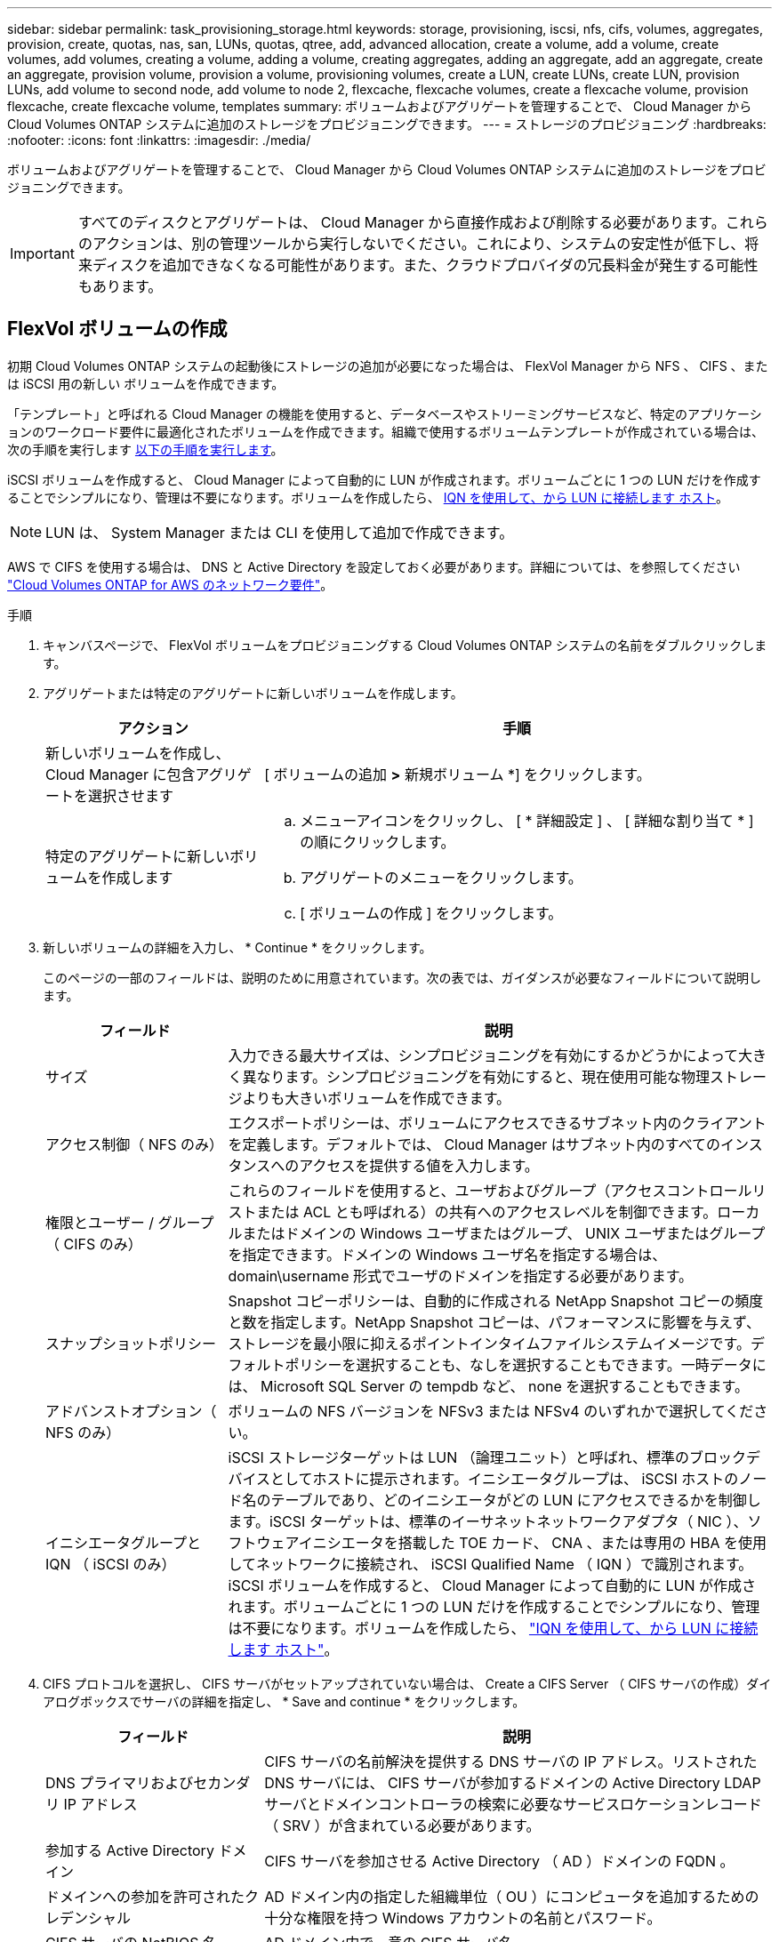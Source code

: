 ---
sidebar: sidebar 
permalink: task_provisioning_storage.html 
keywords: storage, provisioning, iscsi, nfs, cifs, volumes, aggregates, provision, create, quotas, nas, san, LUNs, quotas, qtree, add, advanced allocation, create a volume, add a volume, create volumes, add volumes, creating a volume, adding a volume, creating aggregates, adding an aggregate, add an aggregate, create an aggregate, provision volume, provision a volume, provisioning volumes, create a LUN, create LUNs, create LUN, provision LUNs, add volume to second node, add volume to node 2, flexcache, flexcache volumes, create a flexcache volume, provision flexcache, create flexcache volume, templates 
summary: ボリュームおよびアグリゲートを管理することで、 Cloud Manager から Cloud Volumes ONTAP システムに追加のストレージをプロビジョニングできます。 
---
= ストレージのプロビジョニング
:hardbreaks:
:nofooter: 
:icons: font
:linkattrs: 
:imagesdir: ./media/


[role="lead"]
ボリュームおよびアグリゲートを管理することで、 Cloud Manager から Cloud Volumes ONTAP システムに追加のストレージをプロビジョニングできます。


IMPORTANT: すべてのディスクとアグリゲートは、 Cloud Manager から直接作成および削除する必要があります。これらのアクションは、別の管理ツールから実行しないでください。これにより、システムの安定性が低下し、将来ディスクを追加できなくなる可能性があります。また、クラウドプロバイダの冗長料金が発生する可能性もあります。



== FlexVol ボリュームの作成

初期 Cloud Volumes ONTAP システムの起動後にストレージの追加が必要になった場合は、 FlexVol Manager から NFS 、 CIFS 、または iSCSI 用の新しい ボリュームを作成できます。

「テンプレート」と呼ばれる Cloud Manager の機能を使用すると、データベースやストリーミングサービスなど、特定のアプリケーションのワークロード要件に最適化されたボリュームを作成できます。組織で使用するボリュームテンプレートが作成されている場合は、次の手順を実行します <<Creating volumes from templates,以下の手順を実行します>>。

iSCSI ボリュームを作成すると、 Cloud Manager によって自動的に LUN が作成されます。ボリュームごとに 1 つの LUN だけを作成することでシンプルになり、管理は不要になります。ボリュームを作成したら、 <<Connecting a LUN to a host,IQN を使用して、から LUN に接続します ホスト>>。


NOTE: LUN は、 System Manager または CLI を使用して追加で作成できます。

AWS で CIFS を使用する場合は、 DNS と Active Directory を設定しておく必要があります。詳細については、を参照してください link:reference_networking_aws.html["Cloud Volumes ONTAP for AWS のネットワーク要件"]。

.手順
. キャンバスページで、 FlexVol ボリュームをプロビジョニングする Cloud Volumes ONTAP システムの名前をダブルクリックします。
. アグリゲートまたは特定のアグリゲートに新しいボリュームを作成します。
+
[cols="30,70"]
|===
| アクション | 手順 


| 新しいボリュームを作成し、 Cloud Manager に包含アグリゲートを選択させます | [ ボリュームの追加 *>* 新規ボリューム *] をクリックします。 


| 特定のアグリゲートに新しいボリュームを作成します  a| 
.. メニューアイコンをクリックし、 [ * 詳細設定 ] 、 [ 詳細な割り当て * ] の順にクリックします。
.. アグリゲートのメニューをクリックします。
.. [ ボリュームの作成 ] をクリックします。


|===
. 新しいボリュームの詳細を入力し、 * Continue * をクリックします。
+
このページの一部のフィールドは、説明のために用意されています。次の表では、ガイダンスが必要なフィールドについて説明します。

+
[cols="25,75"]
|===
| フィールド | 説明 


| サイズ | 入力できる最大サイズは、シンプロビジョニングを有効にするかどうかによって大きく異なります。シンプロビジョニングを有効にすると、現在使用可能な物理ストレージよりも大きいボリュームを作成できます。 


| アクセス制御（ NFS のみ） | エクスポートポリシーは、ボリュームにアクセスできるサブネット内のクライアントを定義します。デフォルトでは、 Cloud Manager はサブネット内のすべてのインスタンスへのアクセスを提供する値を入力します。 


| 権限とユーザー / グループ（ CIFS のみ） | これらのフィールドを使用すると、ユーザおよびグループ（アクセスコントロールリストまたは ACL とも呼ばれる）の共有へのアクセスレベルを制御できます。ローカルまたはドメインの Windows ユーザまたはグループ、 UNIX ユーザまたはグループを指定できます。ドメインの Windows ユーザ名を指定する場合は、 domain\username 形式でユーザのドメインを指定する必要があります。 


| スナップショットポリシー | Snapshot コピーポリシーは、自動的に作成される NetApp Snapshot コピーの頻度と数を指定します。NetApp Snapshot コピーは、パフォーマンスに影響を与えず、ストレージを最小限に抑えるポイントインタイムファイルシステムイメージです。デフォルトポリシーを選択することも、なしを選択することもできます。一時データには、 Microsoft SQL Server の tempdb など、 none を選択することもできます。 


| アドバンストオプション（ NFS のみ） | ボリュームの NFS バージョンを NFSv3 または NFSv4 のいずれかで選択してください。 


| イニシエータグループと IQN （ iSCSI のみ） | iSCSI ストレージターゲットは LUN （論理ユニット）と呼ばれ、標準のブロックデバイスとしてホストに提示されます。イニシエータグループは、 iSCSI ホストのノード名のテーブルであり、どのイニシエータがどの LUN にアクセスできるかを制御します。iSCSI ターゲットは、標準のイーサネットネットワークアダプタ（ NIC ）、ソフトウェアイニシエータを搭載した TOE カード、 CNA 、または専用の HBA を使用してネットワークに接続され、 iSCSI Qualified Name （ IQN ）で識別されます。iSCSI ボリュームを作成すると、 Cloud Manager によって自動的に LUN が作成されます。ボリュームごとに 1 つの LUN だけを作成することでシンプルになり、管理は不要になります。ボリュームを作成したら、 link:task_provisioning_storage.html#connecting-a-lun-to-a-host["IQN を使用して、から LUN に接続します ホスト"]。 
|===
. CIFS プロトコルを選択し、 CIFS サーバがセットアップされていない場合は、 Create a CIFS Server （ CIFS サーバの作成）ダイアログボックスでサーバの詳細を指定し、 * Save and continue * をクリックします。
+
[cols="30,70"]
|===
| フィールド | 説明 


| DNS プライマリおよびセカンダリ IP アドレス | CIFS サーバの名前解決を提供する DNS サーバの IP アドレス。リストされた DNS サーバには、 CIFS サーバが参加するドメインの Active Directory LDAP サーバとドメインコントローラの検索に必要なサービスロケーションレコード（ SRV ）が含まれている必要があります。 


| 参加する Active Directory ドメイン | CIFS サーバを参加させる Active Directory （ AD ）ドメインの FQDN 。 


| ドメインへの参加を許可されたクレデンシャル | AD ドメイン内の指定した組織単位（ OU ）にコンピュータを追加するための十分な権限を持つ Windows アカウントの名前とパスワード。 


| CIFS サーバの NetBIOS 名 | AD ドメイン内で一意の CIFS サーバ名。 


| 組織単位  a| 
CIFS サーバに関連付ける AD ドメイン内の組織単位。デフォルトは CN=Computers です。

** AWS Managed Microsoft AD を Cloud Volumes ONTAP の AD サーバとして設定するには、このフィールドに「 * OU=computers 、 OU=corp * 」と入力します。
** Azure AD ドメインサービスを Cloud Volumes ONTAP の AD サーバとして設定するには、このフィールドに「 * OU=AADDC computers* 」または「 * OU=AADDC Users* 」と入力します。https://docs.microsoft.com/en-us/azure/active-directory-domain-services/create-ou["Azure のドキュメント：「 Create an Organizational Unit （ OU ；組織単位） in an Azure AD Domain Services managed domain"^]




| DNS ドメイン | Cloud Volumes ONTAP Storage Virtual Machine （ SVM ）の DNS ドメイン。ほとんどの場合、ドメインは AD ドメインと同じです。 


| NTP サーバ | Active Directory DNS を使用して NTP サーバを設定するには、「 Active Directory ドメインを使用」を選択します。別のアドレスを使用して NTP サーバを設定する必要がある場合は、 API を使用してください。を参照してください link:api.html["Cloud Manager API 開発者ガイド"^] を参照してください。 
|===
. Usage Profile 、 Disk Type 、および Tiering Policy ページで、 Storage Efficiency 機能を有効にするかどうかを選択し、ディスクタイプを選択し、必要に応じて階層化ポリシーを編集します。
+
ヘルプについては、次のトピックを参照してください。

+
** link:task_planning_your_config.html#choosing-a-volume-usage-profile["ボリューム使用率プロファイルについて"]
** link:task_planning_your_config.html#sizing-your-system-in-aws["AWS でのシステムのサイジング"]
** link:task_planning_your_config_azure.html#sizing-your-system-in-azure["Azure でのシステムのサイジング"]
** link:task_planning_your_config_gcp.html#sizing-your-system-in-gcp["GCP でシステムのサイジングを行う"]
** link:concept_data_tiering.html["データ階層化の概要"]


. [Go*] をクリックします。


Cloud Volumes ONTAP がボリュームをプロビジョニングします。

CIFS 共有をプロビジョニングした場合は、ファイルとフォルダに対する権限をユーザまたはグループに付与し、それらのユーザが共有にアクセスしてファイルを作成できることを確認します。

ボリュームにクォータを適用する場合は、 System Manager または CLI を使用する必要があります。クォータを使用すると、ユーザ、グループ、または qtree が使用するディスク・スペースとファイル数を制限または追跡できます。



== テンプレートからボリュームを作成する

特定のアプリケーションのワークロード要件に最適化されたボリュームを導入できるように、組織で Cloud Volumes ONTAP ボリュームテンプレートを作成している場合は、このセクションの手順に従います。

テンプレートを使用すると、ディスクタイプ、サイズ、プロトコル、スナップショットポリシー、クラウドプロバイダ、 その他。パラメータがすでに事前定義されている場合は、次のボリュームパラメータに進みます。


NOTE: テンプレートを使用する場合にのみ、 NFS ボリュームまたは CIFS ボリュームを作成できます。

.手順
. キャンバスページで、ボリュームをプロビジョニングする Cloud Volumes ONTAP システムの名前をダブルクリックします。
. * Add Volume * > * New volume from template * をクリックします。
+
image:screenshot_template_add_vol_cvo.png["テンプレートから新しいボリュームを追加する方法を示すスクリーンショット。"]

. _ テンプレートの選択 _ ページで、ボリュームの作成に使用するテンプレートを選択し、 * 次へ * をクリックします。
+
image:screenshot_select_template_cvo.png["使用可能なアプリケーションテンプレートのスクリーンショット。"]

+
_Define Parameters_ ページが表示されます。

+
image:screenshot_define_cvo_vol_from_template.png["ボリュームを作成するために入力する必要がある空のテンプレートを示すスクリーンショット。"]

+
* 注： * 読み取り専用パラメータを表示 * チェックボックスをオンにすると、テンプレートによってロックされているすべてのフィールドを表示できます（これらのパラメータの値を表示する場合）。デフォルトでは、これらの事前定義フィールドは非表示になっており、入力する必要のあるフィールドのみが表示されます。

. * 詳細： * ボリュームの名前とサイズを入力します。
+
[cols="25,75"]
|===
| フィールド | 説明 


| ボリューム名 | ボリューム名を入力します。テンプレート設計者は、ここに任意のボリューム名を入力できます。ただし、フィールド内には、特定の接頭辞または接尾辞を使用する必要がある命令、名前内に _contains_certain 文字を使用する命令、または正規表現（ regex ）の規則に従う命令がある場合があります。たとえば、「 db 」には必須のプレフィックス、サフィックス、またはが含まれます。つまり、ボリュームの名前は「 db_vol1 」、「 vol1_db 」、「 vol_db_1 」などです。 


| ボリュームサイズ | ボリュームのサイズを GB 単位で指定します。 
|===
. * 保護： * 「 default 」またはその他のポリシーを選択して Snapshot コピーを作成するか、 Snapshot コピーを作成しない場合は「 None 」を選択します。
. * 使用プロファイル： * ネットアップの Storage Efficiency 機能をボリュームに適用するかどうかを選択します。これには、シンプロビジョニング、重複排除、圧縮が含まれます。
. * ディスクタイプ：クラウドストレージプロバイダ（事前に選択されていない場合）、ディスクのタイプ、ボリュームストレージに使用される大容量階層（オプション）を選択します。
. * プロトコル： * NFS * または * SMB * を選択し、にプロトコルの詳細を指定します。
+
[cols="25,75"]
|===
| NFS フィールド | 説明 


| Access Control の略 | ボリュームへのアクセスにアクセス制御が必要かどうかを選択します。 


| エクスポートポリシー | エクスポートポリシーを入力して、ボリュームにアクセスできるサブネット内のクライアントを定義します。 


| NFS バージョン | ボリュームの NFS バージョンを選択します。 _nfsv3_or_nfsv4_ 、またはその両方を選択できます。 
|===
+
[cols="25,75"]
|===
| SMB フィールド | 説明 


| 共有名 | テンプレート設計者は、ここに任意の共有名を入力できますが、特定のプレフィックスまたはサフィックスを使用する必要があるフィールド、名前内に含まれる文字、または正規表現（ regex ）のルールに従うフィールド内に指示がある場合があります。 


| 権限 | ユーザとグループ（アクセス制御リストまたは ACL とも呼ばれる）の共有へのアクセスのレベルを選択します。 


| ユーザ / グループ | ローカルまたはドメインの Windows ユーザまたはグループ、あるいは UNIX ユーザまたはグループを指定します。ドメインの Windows ユーザ名を指定する場合は、 domain\username 形式でユーザのドメインを指定する必要があります。 
|===
. * 階層化ポリシー： * ボリュームに適用する階層化ポリシーを選択します。このボリュームからオブジェクトストレージにコールドデータを階層化しない場合は、「なし」に設定します。
+
を参照してください link:concept_data_tiering.html#volume-tiering-policies["ボリューム階層化ポリシー"] 概要については、およびを参照してください link:task_tiering.html["使用頻度の低いデータをオブジェクトストレージに階層化します"] をクリックして、環境が階層化用に設定されていることを確認してください。

. このボリュームに必要なパラメータを定義したら、「 * 次へ * 」をクリックします。
. 必要に応じて ' アクションの定義ページでバックアップを有効にし ' 特定の保持値を持つバックアップを作成するポリシーを設定します
. [ ボリュームの作成 ] をクリックします。


Cloud Volumes ONTAP によってボリュームがプロビジョニングされ、進捗状況を確認するためのページが表示されます。

image:screenshot_template_creating_resource_cvo.png["テンプレートから新しいボリュームを作成する進行状況を示すスクリーンショット。"]

また、テンプレートにセカンダリ操作が実装されている場合は、たとえばボリュームで Cloud Backup を有効にすると、その操作も実行されます。

CIFS 共有をプロビジョニングした場合は、ファイルとフォルダに対する権限をユーザまたはグループに付与し、それらのユーザが共有にアクセスしてファイルを作成できることを確認します。

ボリュームにクォータを適用する場合は、 System Manager または CLI を使用する必要があります。クォータを使用すると、ユーザ、グループ、または qtree が使用するディスク・スペースとファイル数を制限または追跡できます。



== HA の 2 つ目のノードでの FlexVol ボリュームの作成 設定

デフォルトでは、 Cloud Manager は HA 構成の最初のノードにボリュームを作成します。両方のノードがクライアントにデータを提供するアクティブ / アクティブ構成が必要な場合は、 2 番目のノードにアグリゲートとボリュームを作成する必要があります。

.手順
. キャンバスページで、アグリゲートを管理する Cloud Volumes ONTAP 作業環境の名前をダブルクリックします。
. メニューアイコンをクリックし、 [ * 詳細設定 ] > [ 高度な割り当て * ] をクリックします。
. Add Aggregate * をクリックして、アグリゲートを作成します。
. Home Node には、 HA ペアの 2 番目のノードを選択します。
. Cloud Manager でアグリゲートが作成されたら、そのアグリゲートを選択して * ボリュームの作成 * をクリックします。
. 新しいボリュームの詳細を入力し、 * Create * をクリックします。


必要に応じて、このアグリゲートに追加のボリュームを作成できます。


IMPORTANT: 複数の AWS アベイラビリティゾーンに HA ペアを導入する場合は、ボリュームが配置されているノードのフローティング IP アドレスを使用してボリュームをクライアントにマウントする必要があります。



== アグリゲートの作成

アグリゲートは、自分で作成することも、 Cloud Manager でボリュームを作成するときに作成することもできます。アグリゲートを手動で作成することのメリットは、基盤となるディスクサイズを選択して、必要な容量またはパフォーマンスに合わせてアグリゲートをサイジングできることです。

.手順
. キャンバスページで、アグリゲートを管理する Cloud Volumes ONTAP インスタンスの名前をダブルクリックします。
. メニューアイコンをクリックし、 [ * 詳細設定 ] 、 [ 詳細な割り当て * ] の順にクリックします。
. Add Aggregate * をクリックして、アグリゲートの詳細を指定します。
+
ディスクタイプとディスクサイズについては、を参照してください link:task_planning_your_config.html["構成の計画"]。

. [* Go * ] をクリックし、 [* 承認して購入 * ] をクリックします。




== LUN をホストに接続しています

iSCSI ボリュームを作成すると、 Cloud Manager によって自動的に LUN が作成されます。ボリュームごとに 1 つの LUN だけを作成することでシンプルになり、管理は不要になります。ボリュームの作成後、 IQN を使用してホストから LUN に接続します。

次の点に注意してください。

. Cloud Manager の自動容量管理は、 LUN には適用されません。Cloud Manager で LUN を作成すると自動拡張機能が無効になります。
. LUN は、 System Manager または CLI を使用して追加で作成できます。


.手順
. キャンバスページで、ボリュームを管理する Cloud Volumes ONTAP 作業環境をダブルクリックします。
. ボリュームを選択し、 * Target IQN * をクリックします。
. [* Copy*] をクリックして IQN 名をコピーします。
. ホストから LUN への iSCSI 接続をセットアップします。
+
** http://docs.netapp.com/ontap-9/topic/com.netapp.doc.exp-iscsi-rhel-cg/GUID-15E8C226-BED5-46D0-BAED-379EA4311340.html["ONTAP 9 Red Hat Enterprise Linux 向けの iSCSI の簡単な設定：ターゲットとの iSCSI セッションの開始"^]
** http://docs.netapp.com/ontap-9/topic/com.netapp.doc.exp-iscsi-cpg/GUID-857453EC-90E9-4AB6-B543-83827CF374BF.html["ONTAP 9 Windows 向けの iSCSI の簡単な設定：ターゲットとの iSCSI セッションの開始"^]






== FlexCache ボリュームを使用してデータアクセスを高速化する

FlexCache ボリュームは、元の（またはソース）ボリュームから NFS 読み取りデータをキャッシュするストレージボリュームです。その後キャッシュされたデータを読み取ることで、そのデータへのアクセスが高速になります。

FlexCache を使用すると、データアクセスを高速化したり、アクセス頻度の高いボリュームのトラフィック負荷を軽減したりできます。FlexCache ボリュームを使用すると、元のボリュームにアクセスせずに直接データを使用できるため、特にクライアントが同じデータに繰り返しアクセスする場合に、パフォーマンスの向上に役立ちます。FlexCache ボリュームは、読み取り処理が大量に発生するシステムワークロードに適しています。

現時点では、 Cloud Manager で FlexCache ボリュームを管理することはできませんが、 FlexCache CLI または ONTAP System Manager を使用して、 ONTAP ボリュームを作成および管理できます。

* http://docs.netapp.com/ontap-9/topic/com.netapp.doc.pow-fc-mgmt/home.html["『 FlexCache Volumes for Faster Data Access Power Guide 』を参照してください"^]
* http://docs.netapp.com/ontap-9/topic/com.netapp.doc.onc-sm-help-960/GUID-07F4C213-076D-4FE8-A8E3-410F49498D49.html["System Manager での FlexCache ボリュームの作成"^]


3.7.2 リリース以降、 Cloud Manager はすべての新しい Cloud Volumes ONTAP システムに対して FlexCache ライセンスを生成します。ライセンスの使用量は 500GB に制限されています。


NOTE: ライセンスを生成するには、 Cloud Manager から https://ipa-signer.cloudmanager.netapp.com にアクセスする必要があります。この URL にファイアウォールからアクセスできることを確認してください。

video::PBNPVRUeT1o[youtube, width=848,height=480]